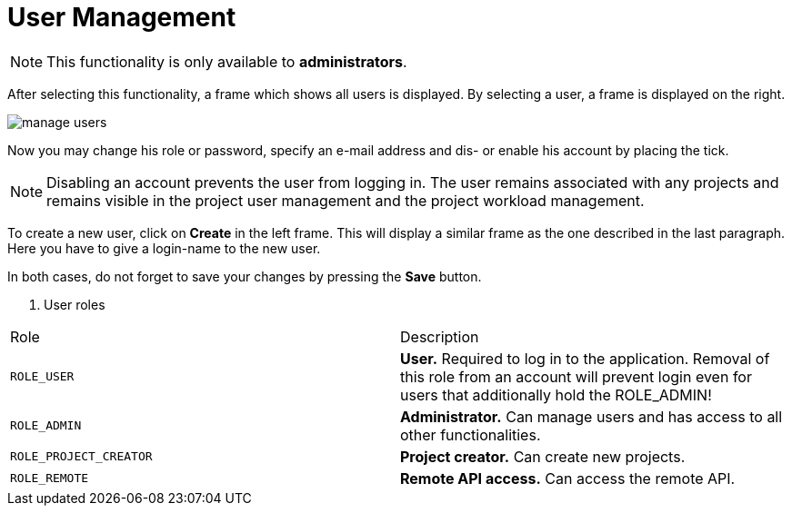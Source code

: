 // Licensed to the Technische Universität Darmstadt under one
// or more contributor license agreements.  See the NOTICE file
// distributed with this work for additional information
// regarding copyright ownership.  The Technische Universität Darmstadt 
// licenses this file to you under the Apache License, Version 2.0 (the
// "License"); you may not use this file except in compliance
// with the License.
//  
// http://www.apache.org/licenses/LICENSE-2.0
// 
// Unless required by applicable law or agreed to in writing, software
// distributed under the License is distributed on an "AS IS" BASIS,
// WITHOUT WARRANTIES OR CONDITIONS OF ANY KIND, either express or implied.
// See the License for the specific language governing permissions and
// limitations under the License.

[[sect_users]]
= User Management

NOTE: This functionality is only available to *administrators*.

After selecting this functionality, a frame which shows all users is displayed. By selecting a user, a frame is displayed on the right. 

image::images/manage_users.png[align="center"]

Now you may change his role or password, specify  an e-mail address and dis- or enable his account by placing the tick.

NOTE: Disabling an account prevents the user from logging in. The user remains associated with any
      projects and remains visible in the project user management and the project workload management.

To create a new user, click on *Create* in the left frame. This will display a similar frame as the one described in the last paragraph. Here you have to give a login-name to the new user.

In both cases, do not forget to save your changes by pressing the *Save* button.

. User roles
|====
| Role | Description
| `ROLE_USER`
| *User.* Required to log in to the application. Removal of this role from an account will prevent
  login even for users that additionally hold the ROLE_ADMIN!

| `ROLE_ADMIN`
| *Administrator.* Can manage users and has access to all other functionalities.

| `ROLE_PROJECT_CREATOR`
| *Project creator.* Can create new projects.

| `ROLE_REMOTE`
| *Remote API access.* Can access the remote API.
|====
